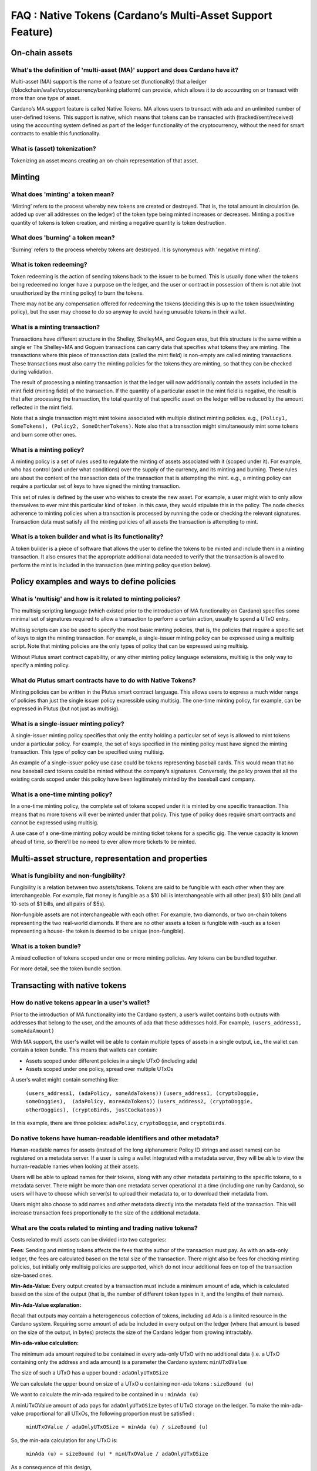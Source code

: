 FAQ : Native Tokens (Cardano’s Multi-Asset Support Feature)
===========================================================

On-chain assets
####################

What's the definition of 'multi-asset (MA)' support and does Cardano have it?
********************************************************************************

Multi-asset (MA) support is the name of a feature set (functionality) that a ledger (/blockchain/wallet/cryptocurrency/banking platform) can provide, which allows it to do accounting on or transact with more than one type of asset.

Cardano’s MA support feature is called Native Tokens. MA allows users to transact with ada and an unlimited number of user-defined tokens. This support is native, which means that tokens can be transacted with (tracked/sent/received) using the accounting system defined as part of the ledger functionality of the cryptocurrency, without the need for smart contracts to enable this functionality.

What is (asset) tokenization?
********************************************************************************

Tokenizing an asset means creating an on-chain representation of that asset.


Minting
############

What does 'minting' a token mean?
********************************************************************************

‘Minting’ refers to the process whereby new tokens are created or destroyed. That is, the total amount in circulation (ie. added up over all addresses on the ledger)
of the token type being minted increases or decreases. Minting a positive quantity of
tokens is token creation, and minting a negative quantity is token destruction.

What does 'burning' a token mean?
********************************************************************************

‘Burning’ refers to the process whereby tokens are destroyed.
It is synonymous with 'negative minting'.

What is token redeeming?
********************************************************************************

Token redeeming is the action of sending tokens back to the issuer to be burned.
This is usually done when the tokens being redeemed no longer have a purpose
on the ledger, and the user or contract in possession of them is not able
(not unauthorized by the minting policy) to burn the tokens.

There may not be any compensation offered for redeeming the tokens (deciding this
is up to the token issuer/minting policy), but the user may choose to do
so anyway to avoid having unusable tokens in their wallet.

What is a minting transaction?
********************************************************************************

Transactions have different structure in the Shelley, ShelleyMA, and Goguen eras, but this structure is the same within a single er The Shelley+MA and Goguen transactions can carry data that specifies what tokens they are minting. The transactions where this piece of transaction data (called the mint field) is non-empty are called minting transactions. These transactions must also carry the minting policies for the tokens they are minting, so that they can be checked during validation.

The result of processing a minting transaction is that the ledger will now additionally contain the assets included in the mint field (minting field) of the transaction.
If the quantity of a particular asset in the mint field is negative, the result is that after processing the transaction, the total quantity of that specific asset on the ledger will be reduced by the amount reflected in the mint field.

Note that a single transaction might mint tokens associated with multiple distinct minting policies. e.g., ``(Policy1, SomeTokens), (Policy2, SomeOtherTokens)``.
Note also that a transaction might simultaneously mint some tokens and burn some other ones.

What is a minting policy?
********************************************************************************

A minting policy is a set of rules used to regulate the minting of assets associated with it (scoped under it). For example, who has control (and under what conditions) over the supply of the currency, and its minting and burning. These rules are about the content of the transaction data of the transaction that is attempting the mint. e.g., a minting policy can require a particular set of keys to have signed the minting transaction.

This set of rules is defined by the user who wishes to create the new asset. For example, a user might wish to only allow themselves to ever mint this particular kind of token. In this case, they would stipulate this in the policy. The node checks adherence to minting policies when a transaction is processed by running the code or checking the relevant signatures. Transaction data must satisfy all the minting policies of all assets the transaction is attempting to mint.

What is a token builder and what is its functionality?
********************************************************************************

A token builder is a piece of software that allows the user to define the tokens to be minted and include them in a minting transaction. It also ensures that the appropriate additional data needed to verify that the transaction is allowed to perform the mint is included in the transaction (see minting policy question below).


Policy examples and ways to define policies
################################################

What is 'multisig' and how is it related to minting policies?
********************************************************************************

The multisig scripting language (which existed prior to the introduction of MA functionality on Cardano) specifies some minimal set of signatures required to allow a transaction to perform a certain action, usually to spend a UTxO entry.

Multisig scripts can also be used to specify the most basic minting policies, that is, the policies that require a specific set of keys to sign the minting transaction. For example, a single-issuer minting policy can be expressed using a multisig script. Note that minting policies are the only types of policy that can be expressed using multisig.

Without Plutus smart contract capability, or any other minting policy language extensions, multisig is the only way to specify a minting policy.

What do Plutus smart contracts have to do with Native Tokens?
********************************************************************************

Minting policies can be written in the Plutus smart contract language. This allows users to express a much wider range of policies than just the single issuer policy expressible using multisig. The one-time minting policy, for example, can be expressed in Plutus (but not just as multisig).

What is a single-issuer minting policy?
********************************************************************************

A single-issuer minting policy specifies that only the entity holding a particular set of keys is allowed to mint tokens under a particular policy. For example, the set of keys specified in the minting policy must have signed the minting transaction. This type of policy can be specified using multisig.

An example of a single-issuer policy use case could be tokens representing baseball cards. This would mean that no new baseball card tokens could be minted without the company’s signatures. Conversely, the policy proves that all the existing cards scoped under this policy have been legitimately minted by the baseball card company.

What is a one-time minting policy?
********************************************************************************

In a one-time minting policy, the complete set of tokens scoped under it is minted by one specific transaction. This means that no more tokens will ever be minted under that policy. This type of policy does require smart contracts and cannot be expressed using multisig.

A use case of a one-time minting policy would be minting ticket tokens for a specific gig. The venue capacity is known ahead of time, so there’ll be no need to ever allow more tickets to be minted.

Multi-asset structure, representation and properties
#########################################################

What is fungibility and non-fungibility?
********************************************************************************

Fungibility is a relation between two assets/tokens. Tokens are said to be fungible with each other when they are interchangeable. For example, fiat money is fungible as a $10 bill is interchangeable with all other (real) $10 bills (and all 10-sets of $1 bills, and all pairs of $5s).

Non-fungible assets are not interchangeable with each other. For example, two diamonds, or two on-chain tokens representing the two real-world diamonds. If there are no other assets a token is fungible with -such as a token representing a house- the token is deemed to be unique (non-fungible).

What is a token bundle?
********************************************************************************

A mixed collection of tokens scoped under one or more minting policies. Any tokens can be bundled together.

For more detail, see the token bundle section.


Transacting with native tokens
###################################

How do native tokens appear in a user's wallet?
********************************************************************************

Prior to the introduction of MA functionality into the Cardano system, a user’s wallet contains both outputs with
addresses that belong to the user, and the amounts of ada that these addresses hold.
For example, ``(users_address1, someAdaAmount)``

With MA support, the user's wallet will be able to contain multiple types of assets in a single output, i.e., the wallet can contain a token bundle. This means that wallets can contain:

* Assets scoped under different policies in a single UTxO (including ada)
* Assets scoped under one policy, spread over multiple UTxOs

A user’s wallet might contain something like:

  ``(users_address1, (adaPolicy, someAdaTokens))``
  ``(users_address1, (cryptoDoggie, someDoggies),  (adaPolicy, moreAdaTokens))``
  ``(users_address2, (cryptoDoggie, otherDoggies), (cryptoBirds, justCockatoos))``

In this example, there are three policies: ``adaPolicy``, ``cryptoDoggie``, and ``cryptoBirds``.

Do native tokens have human-readable identifiers and other metadata?
********************************************************************************

Human-readable names for assets (instead of the long alphanumeric Policy ID strings and asset names) can be registered on a metadata server. If a user is using a wallet integrated with a metadata server, they will be able to view the human-readable names when looking at their assets.

Users will be able to upload names for their tokens, along with any other metadata pertaining to the specific tokens, to a metadata server. There might be more than one metadata server operational at a time (including one run by Cardano), so users will have to choose which server(s) to upload their metadata to, or to download their metadata from.

Users might also choose to add names and other metadata directly into the metadata field of the transaction. This will increase transaction fees proportionally to the size of the additional metadata.

What are the costs related to minting and trading native tokens?
********************************************************************************

Costs related to multi assets can be divided into two categories:

**Fees**: Sending and minting tokens affects the fees that the author of the transaction must pay. As with an ada-only ledger, the fees are calculated based on the total size of the transaction. There might also be fees for checking minting policies, but initially only multisig policies are supported, which do not incur additional fees on top of the transaction size-based ones.

**Min-Ada-Value**: Every output created by a transaction must include a minimum amount of ada, which is calculated based on the size of the output (that is, the number of different token types in it, and the lengths of their names).

**Min-Ada-Value explanation:**

Recall that outputs may contain a heterogeneous collection of tokens, including ad Ada is a limited resource in the Cardano system. Requiring some amount of ada be included in every output on the ledger (where that amount is based on the size of the output, in bytes) protects the size of the Cardano ledger from growing intractably.

**Min-ada-value calculation:**

The minimum ada amount required to be contained in every ada-only UTxO with no additional data (i.e. a UTxO containing only the address and ada amount) is a parameter the Cardano system: ``minUTxOValue``

The size of such a UTxO has a upper bound : ``adaOnlyUTxOSize``

We can calculate the upper bound on size of a UTxO u containing non-ada tokens : ``sizeBound (u)``

We want to calculate the min-ada required to be contained in u : ``minAda (u)``

A minUTxOValue amount of ada pays for ``adaOnlyUTxOSize`` bytes of UTxO storage on the ledger. To make the min-ada-value proportional for all UTxOs, the following proportion must be satisfied :

	``minUTxOValue / adaOnlyUTxOSize = minAda (u) / sizeBound (u)``

So, the min-ada calculation for any UTxO is:

	``minAda (u) = sizeBound (u) * minUTxOValue / adaOnlyUTxOSize``

As a consequence of this design,

* It is impossible to make outputs containing only custom tokens
* The number of each kind of token in an output does not affect the min-ada-value of the output, but the number of types of tokens contained in an output increases the min-value.
* The reason for this is that the names and policy IDs of each of the types of tokens take up additional space in the output.
* Sending custom tokens to an address always involves sending the min-ada-value of ada to that address alongside the custom tokens (by including the ada in the same output). If the address is not spendable by the user sending the tokens, the ada sent alongside the tokens no longer belongs to the sender.
* Before transferring custom tokens, users may choose to use off-chain communication to negotiate who supplies the ada to cover the min-ada-value in the output made by the transferring transaction
* To recover the ada stored alongside custom tokens in an output O, the user must either:
  a) Spend the output O, and burn the custom tokens stored therein
  b) Spend an output O and an output O’, and consolidate the tokens therein with the same collection of types of custom tokens stored in another output (spent within the same transaction)

Eg. ``(CryptoDoggiesPolicy, poodle, 1)`` contained in O can be consolidated with
``(CryptoDoggiesPolicy, poodle, 3)`` in O’, for a total of ``(CryptoDoggiesPolicy, poodle, 4)`` in a new output made by the consolidating transaction.

* Splitting custom tokens into more outputs than they were contained in before the transaction getting processed requires using, in total, more ada to cover the min-ada-value, as ada is needed in the additional outputs.


What types of assets can I use to cover costs associated with native tokens?
************************************************************************************

Currently, only ada can be used to make fee payments or deposits.

How does coin selection work for custom native tokens?
********************************************************************************

From the users’ perspective, it is similar to ada coin selection, i.e., the user selects the tokens and the quantities that they wish to spend, and the wallet picks appropriate inputs and covers fees.

Is it possible to send tokens to an address?
********************************************************************************

Yes, sending native tokens to an address is done in the same way as sending ada to an address, i.e., by submitting a transaction with outputs containing the token bundles the transaction author wishes to send, together with the addresses to which they are sent.

What control does the user have over custom token assets?
********************************************************************************

Users can spend, send, trade, or receive all types of MA tokens in the same way as ada. Unlike ada, users can
also mint and burn native tokens.

**Spending tokens** : Users can spend the tokens in their wallet, or tokens in outputs locked by scripts that allow this user to spend the output.

**Sending tokens to other users** : Users can send the tokens in their wallets (or any tokens they can spend) to any address.

**Minting tokens** : Users can mint custom tokens according to the policy associated with this asset. The minting transaction can place these tokens in the user’s address, or anyone else’s. If necessary, the policy can restrict the exact output location for the tokens.

Note that even if the user has defined a policy, that user might not be able to mint or burn assets scoped under this policy, depending on the policy rules. A minting policy controls the minting of all assets scoped under it, regardless of the identity of the user who defined the policy.

**Burning tokens** : Burning tokens is also controlled by the policy associated with the asset. Besides being allowed to burn the tokens (always in accordance with the minting policy), the user must also be able to spend the tokens they are attempting to burn. For example, if the tokens are in their wallet).

Users cannot burn tokens over which they have no control, such as tokens in someone else’s wallet, even if the minting policy would specifically allow this.

Is there a Distributed Exchange (DEX) for Cardano Native Tokens?
********************************************************************************

No. The Cardano ledger does not itself support DEX functionality. However, when smart contract functionality is available, one can post non-ada assets for exchange or sale on the ledger using a smart contract.

Is there an asset registry for Cardano Native Tokens?
********************************************************************************

No. The implementation of the Native Tokens feature on Cardano does not require an asset registry. However, the metadata server (see “Do assets have human-readable identifiers and other metadata?”) can be used to list tokens a user has minted, if they wish to do so.


Cardano Native Tokens vs ERC
#################################

How do Cardano native tokens compare to ERC-721 and ERC-20 Ethereum custom tokens?
******************************************************************************************

Cardano’s approach to building custom tokens differs from a non-native implementation of custom tokens, such as ERC-721 or ERC-20, where custom tokens are implemented using smart contract functionality to simulate transfer of custom assets (i.e., a ledger accounting system). Our approach to create custom tokens does not require smart contracts, as the ledger implementation itself supports the accounting on non-ada native assets.

Another key difference is that Cardano multi-asset ledger supports both fungible and non-fungible tokens without specialized contracts (unlike ERC-721 or ERC-20), and is versatile enough to include a combination of different types of fungible and non-fungible tokens in a single output.
